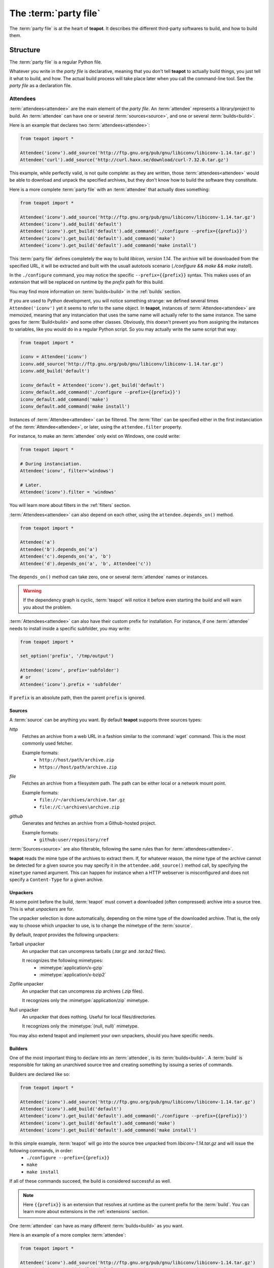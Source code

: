 The :term:`party file`
**********************

The :term:`party file` is at the heart of **teapot**. It describes the different third-party softwares to build, and how to build them.

Structure
=========

The :term:`party file` is a regular Python file.

Whatever you write in the `party file` is declarative, meaning that you don't tell **teapot** to actually build things, you just tell it what to build, and how. The actual build process will take place later when you call the command-line tool. See the `party file` as a declaration file.

Attendees
---------

:term:`attendees<attendee>` are the main element of the `party file`. An :term:`attendee` represents a library/project to build. An :term:`attendee` can have one or several :term:`sources<source>`, and one or several :term:`builds<build>`.

Here is an example that declares two :term:`attendees<attendee>`:

..  code-block:: python

    from teapot import *

    Attendee('iconv').add_source('http://ftp.gnu.org/pub/gnu/libiconv/libiconv-1.14.tar.gz')
    Attendee('curl').add_source('http://curl.haxx.se/download/curl-7.32.0.tar.gz')

This example, while perfectly valid, is not quite complete: as they are written, those :term:`attendees<attendee>` would be able to download and unpack the specified archives, but they don't know how to build the software they constitute.

Here is a more complete :term:`party file` with an :term:`attendee` that actually does something:

..  code-block:: python

    from teapot import *

    Attendee('iconv').add_source('http://ftp.gnu.org/pub/gnu/libiconv/libiconv-1.14.tar.gz')
    Attendee('iconv').add_build('default')
    Attendee('iconv').get_build('default').add_command('./configure --prefix={{prefix}}')
    Attendee('iconv').get_build('default').add_command('make')
    Attendee('iconv').get_build('default').add_command('make install')

This :term:`party file` defines completely the way to build *libicon, version 1.14*. The archive will be downloaded from the specified URL, it will be extracted and built with the usuall autotools scenario (`./configure && make && make install`).

In the ``./configure`` command, you may notice the specific ``--prefix={{prefix}}`` syntax. This makes uses of an *extension* that will be replaced on runtime by the *prefix* path for this build.

You may find more information on :term:`builds<build>` in the :ref:`builds` section.

If you are used to Python development, you will notice something strange: we defined several times ``Attendee('iconv')`` yet it seems to refer to the same object. In **teapot**, instances of :term:`Attendee<attendee>` are memoized, meaning that any instanciation that uses the same name will actually refer to the same instance. The same goes for :term:`Build<build>` and some other classes. Obviously, this doesn't prevent you from assigning the instances to variables, like you would do in a regular Python script. So you may actually write the same script that way:

..  code-block:: python

    from teapot import *

    iconv = Attendee('iconv')
    iconv.add_source('http://ftp.gnu.org/pub/gnu/libiconv/libiconv-1.14.tar.gz')
    iconv.add_build('default')

    iconv_default = Attendee('iconv').get_build('default')
    iconv_default.add_command('./configure --prefix={{prefix}}')
    iconv_default.add_command('make')
    iconv_default.add_command('make install')

Instances of :term:`Attendee<attendee>` can be filtered. The :term:`filter` can be specified either in the first instanciation of the :term:`Attendee<attendee>`, or later, using the ``attendee.filter`` property.

For instance, to make an :term:`attendee` only exist on Windows, one could write:

..  code-block:: python

    from teapot import *

    # During instanciation.
    Attendee('iconv', filter='windows')

    # Later.
    Attendee('iconv').filter = 'windows'

You will learn more about filters in the :ref:`filters` section.

:term:`Attendees<attendee>` can also depend on each other, using the ``attendee.depends_on()`` method.

..  code-block:: python

    from teapot import *

    Attendee('a')
    Attendee('b').depends_on('a')
    Attendee('c').depends_on('a', 'b')
    Attendee('d').depends_on('a', 'b', Attendee('c'))

The ``depends_on()`` method can take zero, one or several :term:`attendee` names or instances.

.. warning::

    If the dependency graph is cyclic, :term:`teapot` will notice it before even starting the build and will warn you about the problem.

:term:`Attendees<attendee>` can also have their custom prefix for installation. For instance, if one :term:`attendee` needs to install inside a specific subfolder, you may write:

..  code-block:: python

    from teapot import *

    set_option('prefix', '/tmp/output')

    Attendee('iconv', prefix='subfolder')
    # or
    Attendee('iconv').prefix = 'subfolder'

If ``prefix`` is an absolute path, then the parent ``prefix`` is ignored.

.. _sources:

Sources
+++++++

A :term:`source` can be anything you want. By default **teapot** supports three sources types:

`http`
  Fetches an archive from a web URL in a fashion similar to the :command:`wget` command. This is the most commonly used fetcher.

  Example formats:
   - ``http://host/path/archive.zip``
   - ``https://host/path/archive.zip``

`file`
  Fetches an archive from a filesystem path. The path can be either local or a network mount point.

  Example formats:
   - ``file://~/archives/archive.tar.gz``
   - ``file://C:\archives\archive.zip``

`github`
  Generates and fetches an archive from a Github-hosted project.

  Example formats:
   - ``github:user/repository/ref``

:term:`Sources<source>` are also filterable, following the same rules than for :term:`attendees<attendee>`.

**teapot** reads the mime type of the archives to extract them. If, for whatever reason, the mime type of the archive cannot be detected for a given source you may specify it in the ``attendee.add_source()`` method call, by specifying the ``mimetype`` named argument. This can happen for instance when a HTTP webserver is misconfigured and does not specify a ``Content-Type`` for a given archive.

Unpackers
+++++++++

At some point before the build, :term:`teapot` must convert a downloaded (often compressed) archive into a source tree. This is what *unpackers* are for.

The unpacker selection is done automatically, depending on the mime type of the downloaded archive. That is, the only way to choose which unpacker to use, is to change the mimetype of the :term:`source`.

By default, *teapot* provides the following unpackers:

Tarball unpacker
  An unpacker that can uncompress tarballs (`.tar.gz` and `.tar.bz2` files).

  It recognizes the following mimetypes:
   - :mimetype:`application/x-gzip`
   - :mimetype:`application/x-bzip2`

Zipfile unpacker
  An unpacker that can uncompress zip archives (`.zip` files).

  It recognizes only the :mimetype:`application/zip` mimetype.

Null unpacker
  An unpacker that does nothing. Useful for local files/directories.

  It recognizes only the :mimetype:`(null, null)` mimetype.

You may also extend teapot and implement your own unpackers, should you have specific needs.

.. _builds:

Builders
++++++++

One of the most important thing to declare into an :term:`attendee`, is its :term:`builds<build>`. A :term:`build` is responsible for taking an unarchived source tree and creating something by issuing a series of commands.

Builders are declared like so:

..  code-block:: python

    from teapot import *

    Attendee('iconv').add_source('http://ftp.gnu.org/pub/gnu/libiconv/libiconv-1.14.tar.gz')
    Attendee('iconv').add_build('default')
    Attendee('iconv').get_build('default').add_command('./configure --prefix={{prefix}}')
    Attendee('iconv').get_build('default').add_command('make')
    Attendee('iconv').get_build('default').add_command('make install')

In this simple example, :term:`teapot` will go into the source tree unpacked from `libiconv-1.14.tar.gz` and will issue the following commands, in order:
 - ``./configure --prefix={{prefix}}``
 - ``make``
 - ``make install``

If all of these commands succeed, the build is considered successful as well.

.. note:: Here ``{{prefix}}`` is an extension that resolves at runtime as the current prefix for the :term:`build`. You can learn more about extensions in the :ref:`extensions` section.

One :term:`attendee` can have as many different :term:`builds<build>` as you want.

Here is an example of a more complex :term:`attendee`:

..  code-block:: python

    from teapot import *

    Attendee('iconv').add_source('http://ftp.gnu.org/pub/gnu/libiconv/libiconv-1.14.tar.gz')
    Attendee('iconv').add_build('default_x86', environment='mingw_x86')
    Attendee('iconv').get_build('default_x86').add_command('./configure --prefix={{prefix}}')
    Attendee('iconv').get_build('default_x86').add_command('make')
    Attendee('iconv').get_build('default_x86').add_command('make install')

    Attendee('iconv').add_build('default_x64', environment='mingw_x64')
    Attendee('iconv').get_build('default_x64').add_command('./configure --prefix={{prefix}}')
    Attendee('iconv').get_build('default_x64').add_command('make')
    Attendee('iconv').get_build('default_x64').add_command('make install')

In this example, we define two builds (`default_x86` and `default_x64`) that have exactly the same build commands.

Each :term:`build` has another :term:`environment`. The current example lacks the environments definitions for simplicity's sake. You will learn how to define your own environments in a further section.

:term:`Builds<build>` can be filtered like :term:`attendees<attendee>` and can also have a custom `prefix`.

.. _environments:

Environments
------------

Environments define the execution environment of a :term:`build`.

An :term:`environment` can inherit from another :term:`environment`.

Here is an example of :term:`party file` that defines environments:

..  code-block:: python

    from teapot import *

    Environment('mingw_x86', shell=["C:\\MinGW\\msys\\1.0\\bin\\bash.exe", "-c"], variables={'PATH': "C:\\MinGW32\\bin:%PATH%"}, parent='system')
    Environment('mingw_x64', shell=["C:\\MinGW\\msys\\1.0\\bin\\bash.exe", "-c"], variables={'PATH': "C:\\MinGW64\\bin:%PATH%"}, parent='system')

In this example, we define two environments that use the same :term:`shell` (here, `bash` for Windows). They both inherit from the `system` environment and each (re)define the :envvar:`PATH` environment variable.

An `environment` dictionary understands the following attributes:

`shell`
  The :term:`shell` to use.

  `shell` can be a list of command arguments (with the executable as the first argument). This is the recommended way of specifying the :term:`shell` as it is unambiguous.

  If `shell` is a string, it will be parsed and split into a list using :func:`shlex.split`. This method of defining the shell and its arguments can be ambiguous and is therefore **not recommended**.

  `shell` can also be :const:`True` (the default), in which case its value will be taken from the parent :term:`environment`, if it has one.

  If no `shell` is specified, the default one from the system will be taken as specified in :func:`subprocess.call`.

`variables`
  A dictionary of environment variables to set, remove or override.

  Each variable can be set to either a string, or to :const:`None`.

  The behavior a null value depends on the value of `parent`.

  If the :term:`environment` inherits its attributes from another :term:`environment`, a null value indicates that the environment variable should be **removed** from the environment. This is **not** equivalent to setting its value to an empty string (in this case the variable would still be part of the environment, but would just be empty).

  If the :term:`environment` does not inherit its attributes from another :term:`environment`, a null value indicates that the value for this environment variable should be the one of the execution environment (the environment into which :term:`teapot` was called). If the environment variable was not set within the execution environment, it won't be set in the new environment if its value was ``null``.

`parent`
  `parent` can be :const:`None` (the default), or it can be the name of a named :term:`environment` to inherit from.

  If `parent` is null, none of the existing environment variables are inherited and only the ones defined in the `variables` attribute will be set.

.. note::

    By default, *teapot* exposes the execution environment through the name ``system``.

    This ``system`` environment has all the environment variables that were set right before the call to :term:`teapot` and uses the default system :term:`shell`.

.. _filters:

Filters
-------

Filters are a way to differentiate :term:`teapot` execution accross platforms and environments. A :term:`filter` is basically a test whose result is boolean. It answers a simple question like: am on Windows ? Is MinGW available ?

*teapot* comes with several built-in filters:

========== ========================================================================================
Filter     Role
========== ========================================================================================
`windows`  Check that :term:`teapot` is currently running on Windows.
`linux`    Check that :term:`teapot` is currently running on Linux.
`darwin`   Check that :term:`teapot` is currently running on Darwin (Mac OS X).
`unix`     Check that :term:`teapot` is currently running on UNIX (Linux or Darwin).
`msvc`     Check that Microsoft Visual Studio is actually available in the current environment.

           It usually means :term:`teapot` was started from a MSVC command shell.
`msvc-x86` Check that Microsoft Visual Studio x86 is actually available in the current environment.

           It usually means :term:`teapot` was started from a MSVC x86 command shell.
`msvc-x64` Check that Microsoft Visual Studio x64 is actually available in the current environment.

           It usually means :term:`teapot` was started from a MSVC x64 command shell.
`mingw`    Check that MinGW is available in the current environment.

           The filter will try to find `gcc.exe`.
========== ========================================================================================

All classes can refer to filters using their name (as a Python string) or directly (referring to a :py:class:`teapot.filters.filter.Filter` instance).

**teapot** exposes two helper functions, `f` and `uf` which respectively stand for "filter" and "unnamed filter". Filters can be aggregated using standard bit-wise operators like so:

..  code-block:: python

    from teapot import *

    # Define a new filter, named 'x64' that is verified if either of the filters `mingw64` or `gcc64` are defined.
    f('x64', f('mingw64') | f('gcc64'))

    # Define a new filter, named 'foo' that is verified is we run on Windows and with MinGW or on UNIX but not on Darwin.
    f('foo', (f('windows') & f('mingw')) | f('unix') & ~f('darwin'))

    # Filters can also be created from variables or callables.
    f('bar', uf(True) & uf(lambda: True))

    # Finally, one can also use the `named_filter` decorator to declare a custom filter.
    @named_filter('has_foo')
    def has_foo():
        return 'FOO' in os.environ()

.. _extensions:

Extensions
----------

Extensions are simple functions, that optionally have parameters, which can occur in a :term:`build` command.

For instance the `prefix` extension is resolved at runtime and replaced with the complete prefix (as defined at the root of the :term:`party file`, the :term:`attendee` and the :term:`build`).

Valid syntaxes for calling extensions within commands are ``{{extension}}`` (no parameters) or ``{{extension(1, 2, a=4, b="foo")}}`` (parameters). Syntax for parametrized calls respect the Python function call syntax. That is, you can use positional arguments as well as named arguments.

*teapot* comes with several built-in extensions:

========================== ======================== =====================================================================================================================================
Extension                  Parameters               Role
========================== ======================== =====================================================================================================================================
`root`                     style                    Get the absolute path to the root of the :term:`party file`.

                                                    Returns the complete path, in an operating system specific manner.

                                                    On UNIX and its derivatives, forward slashes are used. On Windows, backwards slashes are used.

                                                    If `style` is set to ``unix``, forward slashes are used, even on Windows. This is useful inside MSys or Cygwin environments.
`prefix`                   style                    Get the complete prefix for the current attendee/build.

                                                    Returns the complete path, in an operating system specific manner.

                                                    On UNIX and its derivatives, forward slashes are used. On Windows, backwards slashes are used.

                                                    If `style` is set to ``unix``, forward slashes are used, even on Windows. This is useful inside MSys or Cygwin environments.

                                                    `prefix` can contain extensions, as long as it doesn't call itself directly, or indirectly.
`prefix_for`               attendee, build, style   Get the complete prefix for the specified attendee/build.

                                                    You must at least specify the `attendee` parameter.

                                                    Returns the complete path, in an operating system specific manner.

                                                    On UNIX and its derivatives, forward slashes are used. On Windows, backwards slashes are used.

                                                    If `style` is set to ``unix``, forward slashes are used, even on Windows. This is useful inside MSys or Cygwin environments.

                                                    `prefix_for` can contain extensions, as long as it doesn't call itself directly, or indirectly.
`attendee`                                          Returns the current attendee name.
`build`                                             Returns the build name.
`full_build`                                        Returns the full build name, that begins with the :term:`attendee`'s name.
`archive_path`             style                    Returns the current archive path.

                                                    On UNIX and its derivatives, forward slashes are used. On Windows, backwards slashes are used.

                                                    If `style` is set to ``unix``, forward slashes are used, even on Windows. This is useful inside MSys or Cygwin environments.
`extracted_source_path`    style                    Returns the current source tree path.

                                                    On UNIX and its derivatives, forward slashes are used. On Windows, backwards slashes are used.

                                                    If `style` is set to ``unix``, forward slashes are used, even on Windows. This is useful inside MSys or Cygwin environments.

                                                    Since source trees are copied to a temporary location before the build, this is **not** the path were the build actually takes place.
`msvc_version`                                      Get the current Microsoft Visual Studio version, as a dotted version string. Example: "12.0"
`msvc_toolset`                                      Get the current Microsoft Visual Studio toolset. Example: "v120"
========================== ======================== =====================================================================================================================================

You may also define your own extensions, see :py:func:`teapot.extensions.extension.register_extension`.

Other settings
--------------

:term:`teapot` runs with the following defaults:

============== ======================================= ======================================================================================================
Parameter      Default value                           Meaning
============== ======================================= ======================================================================================================

`cache_root`   ``~/.teapot/cache`` (UNIX)              The path where the archives are downloaded to.

               ``%APPDATA%/teapot/cache`` (Windows)

`sources_root` ``~/.teapot/sources`` (UNI              The path where the sources are unpacked.

               ``%APPDATA%/teapot/sources`` (Windows)

`builds_root`  ``~/.teapot/builds`` (UNIX)             The path where the builds take place.

               ``%APPDATA%/teapot/builds`` (Windows)

`prefix`       ``~/.teapot/install``                   The default :term:`party file` prefix that gets prepended to all :term:`attendees<attendee>` prefixes.

               ``%APPDATA%/teapot/install`` (Windows)

These settings are to be set use the `set_option()` method, like so:

..  code-block:: python

    from teapot import *

    set_option('prefix', 'install')
    print get_option('prefix')

.. note::

    When setting options, note that you can also specify a :term:`filter` to restrict its effect on some platforms/in some environments.

Depending on your project, you may want to set the `cache_path` to a more local location (you may choose to add them to version control for instance).

.. _extension_modules:

Using :term:`teapot`
====================

:term:`teapot` is the command line tool that ships with *teapot*.

.. code-block:: bash

    $ teapot --help
    usage: teapot [-h] [-d] [-v] [-p PARTY_FILE]
                  {clean,fetch,unpack,build} ...

    Manage third-party software.

    positional arguments:
      {clean,fetch,unpack,build}
                            The available commands.
        clean               Clean the party.
        fetch               Fetch all the archives.
        unpack              Unpack all the fetched archives.
        build               Build the archives.

    optional arguments:
      -h, --help            show this help message and exit
      -d, --debug           Enable debug output.
      -v, --verbose         Be more explicit about what happens.
      -p PARTY_FILE, --party-file PARTY_FILE
                            The party-file to read.

By default, :term:`teapot` looks for a file named ``Party`` in the current directory. You may change the location of this file by using the ``--party-file`` option.

The `clean` command
-------------------

:term:`teapot` fetches the sources archives and stores them in the `cache` directory. It unpacks those archives in the `sources` directory. It also build attendees and stores the temporary results inside the `builds` directory.

Use ``teapot clean`` to clean either the `cache`, `sources` or the `builds` directory (or all of them).

The use of this command in normally not needed as `teapot` knows how to compute dependencies and detect changes automatically.

.. code-block:: bash

    $ teapot clean --help
    usage: teapot clean [-h] {cache,sources,builds,all} ...

    positional arguments:
      {cache,sources,builds,all}  The available commands.
        cache            Clean the party cache.
        sources          Clean the party sources.
        builds           Clean the party builds.
        all              Clean the party cache, sources and builds.

    optional arguments:
      -h, --help         show this help message and exit

The `clean cache` command
+++++++++++++++++++++++++

Cleans the *teapot* cache directory, where the source archives are stored.

Use this command if, for whatever reason you think the archive cache was corrupted.

If no `attendee` is specified, all the attendees are cleaned.

.. code-block:: bash

    $ teapot clean cache --help
    usage: teapot clean cache [-h] [attendee [attendee ...]]

    positional arguments:
      attendee    The attendees to clean.

    optional arguments:
      -h, --help  show this help message and exit

The `clean sources` command
+++++++++++++++++++++++++++

Cleans the *teapot* sources directory, where the unpacked archives are stored.

Use this command if, for whatever reason you think the sources were corrupted.

If no `attendee` is specified, all the attendees are cleaned.

.. code-block:: bash

    $ teapot clean sources --help
    usage: teapot clean sources [-h] [attendee [attendee ...]]

    positional arguments:
      attendee    The attendees to clean.

    optional arguments:
      -h, --help  show this help message and exit

The `clean builds` command
++++++++++++++++++++++++++

Cleans the *teapot* builds directory, where the build results are stored.

Use this command if, for whatever reason you think the build results were corrupted.

If no `attendee` is specified, all the attendees are cleaned.

.. code-block:: bash

    $ teapot clean builds --help
    usage: teapot clean builds [-h] [attendee [attendee ...]]

    positional arguments:
      attendee    The attendees to clean.

    optional arguments:
      -h, --help  show this help message and exit

The `clean all` command
+++++++++++++++++++++++++

Cleans the *teapot* cache, sources and builds directories.

Use this command if, for whatever reason you want to reset the status of your current *teapot* project.

If no `attendee` is specified, all the attendees are cleaned.

.. code-block:: bash

    $ teapot clean all --help
    usage: teapot clean all [-h] [attendee [attendee ...]]

    positional arguments:
      attendee    The attendees to clean.

    optional arguments:
      -h, --help  show this help message and exit

The `fetch` command
-------------------

Fetches the source archives of the specified :term:`attendees<attendee>`.

``teapot fetch`` makes sure all the source archives are downloaded for the specified attendees.

If no `attendee` is specified, the source archives for all :term:`attendees<attendee>` are fetched.

By default, this command only fetches archives that weren't already downloaded. Use the ``--force`` option to force the download of all :term:`attendees<attendee>`.

.. code-block:: bash

    $ teapot fetch --help
    usage: teapot fetch [-h] [-f] [attendee [attendee ...]]

    positional arguments:
      attendee     The attendees to fetch.

    optional arguments:
      -h, --help   show this help message and exit
      -f, --force  Fetch archives even if they already exist in the cache.

The `unpack` command
--------------------

Unpacks the fetched source archive to prepare for a build.

If no `attendee` is specified, all the attendees are unpacked.

.. code-block:: bash

    $ teapot unpack --help
    usage: teapot unpack [-h] [-f] [attendee [attendee ...]]

    positional arguments:
      attendee     The attendees to unpack.

    optional arguments:
      -h, --help   show this help message and exit
      -f, --force  Unpack archives even if they already exist in the build.

This step is usually not required as it performed automatically whenever needed. Use it when you don't want to build right away but want the next build to be as fast as possible.

Calling `unpack` automatically fetches the source archives if they are not present.

The `build` command
-------------------

Builds the attendees.

If no `attendee` is specified, all the attendees are built. If a list of `attendees<attendee>` is specified, only those attendees and the ones they depend on will be built.

.. code-block:: bash

    $ teapot build --help
    usage: teapot build [-h] [-t tag] [-u] [-f] [-k] [attendee [attendee ...]]

    positional arguments:
      attendee            The attendees to build.

    optional arguments:
      -h, --help          show this help message and exit
      -f, --force         Build archives even if they were already built.
      -k, --keep-builds   Keep the build directories for inspection.

Only the builds that didn't succeeded the last time or the one that changed since the last build are run. To change that behavior, specify the ``--force-build`` option.

Temporary build directories are deleted automatically whenever a build terminates (either with a success or a failure), unless the ``--keep-builds`` option is specified. In that case, the build directory remains until the build gets restarted.
